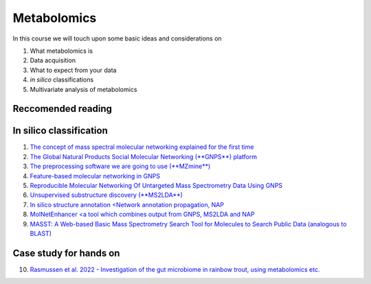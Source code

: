 Metabolomics
===================================

In this course we will touch upon some basic ideas and considerations on 

1.    What metabolomics is

2.  Data acquisition

3.  What to expect from your data

4.  *in silico* classifications

5.  Multivariate analysis of metabolomics

Reccomended reading
---------------------------
In silico classification
---------------------------
1. `The concept of mass spectral molecular networking explained for the first time <https://www.pnas.org/content/109/26/E1743>`_
2. `The Global Natural Products Social Molecular Networking (**GNPS**) platform <https://www.nature.com/articles/nbt.3597>`_
3. `The preprocessing software we are going to use (**MZmine**) <https://bmcbioinformatics.biomedcentral.com/articles/10.1186/1471-2105-11-395>`_
4. `Feature-based molecular networking in GNPS <https://www.nature.com/articles/s41592-020-0933-6>`_
5. `Reproducible Molecular Networking Of Untargeted Mass Spectrometry Data Using GNPS <https://chemrxiv.org/articles/Reproducible_Molecular_Networking_Of_Untargeted_Mass_Spectrometry_Data_Using_GNPS_/9333212/1>`_
6. `Unsupervised substructure discovery (**MS2LDA**) <https://www.pnas.org/content/113/48/13738>`_
7. `In silico structure annotation <Network annotation propagation, NAP <https://journals.plos.org/ploscompbiol/article?id=10.1371/journal.pcbi.1006089>`_
8. `MolNetEnhancer <a tool which combines output from GNPS, MS2LDA and NAP <https://www.mdpi.com/2218-1989/9/7/144>`_
9. `MASST: A Web-based Basic Mass Spectrometry Search Tool for Molecules to Search Public Data (analogous to BLAST) <https://www.biorxiv.org/content/10.1101/591016v1.full>`_


Case study for hands on
---------------------------
10. `Rasmussen et al. 2022 - Investigation of the gut microbiome in rainbow trout, using metabolomics etc. <https://microbiomejournal.biomedcentral.com/articles/10.1186/s40168-021-01221-8>`_
